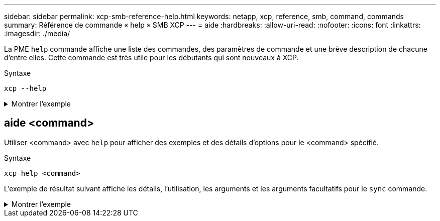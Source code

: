 ---
sidebar: sidebar 
permalink: xcp-smb-reference-help.html 
keywords: netapp, xcp, reference, smb, command, commands 
summary: Référence de commande « help » SMB XCP 
---
= aide
:hardbreaks:
:allow-uri-read: 
:nofooter: 
:icons: font
:linkattrs: 
:imagesdir: ./media/


[role="lead"]
La PME `help` commande affiche une liste des commandes, des paramètres de commande et une brève description de chacune d'entre elles. Cette commande est très utile pour les débutants qui sont nouveaux à XCP.

.Syntaxe
[source, cli]
----
xcp --help
----
.Montrer l'exemple
[%collapsible]
====
[listing]
----
C:\Users\Administrator\Desktop\xcp>xcp --help
usage: xcp [-h] [-version]
            {scan,show,listen,configure,copy,sync,verify,license,activate,help}
            ...
optional arguments:
  -h, --help       show this help message and exit
  -version         show program's version number and exit

XCP commands:
  {scan,show,listen,configure,copy,sync,verify,license,activate,help}
    scan           Read all the files in a file tree
    show           Request information from host about SMB shares
    listen         Run xcp service
    configure      Configure xcp.ini file
    copy           Recursively copy everything from source to target
    sync           Sync target with source
    verify         Verify that the target is the same as the source
    license        Show xcp license info
    activate       Activate a license on the current host
    help           Show help for commands
----
====


== aide <command>

Utiliser <command> avec `help` pour afficher des exemples et des détails d'options pour le <command> spécifié.

.Syntaxe
[source, cli]
----
xcp help <command>
----
L'exemple de résultat suivant affiche les détails, l'utilisation, les arguments et les arguments facultatifs pour le `sync` commande.

.Montrer l'exemple
[%collapsible]
====
[listing]
----
C:\Users\Administrator\Desktop\xcp>xcp help sync
usage: xcp sync [-h] [-v] [-parallel <n>] [-match <filter>] [-preserve-atime]
[-noatime] [-noctime] [-nomtime] [-noattrs]
[-noownership] [-atimewindow <float>] [-ctimewindow <float>]
[-mtimewindow <float>] [-acl] [-fallback-user FALLBACK_USER]
[-fallback-group FALLBACK_GROUP] [-l]
source target
Note: ONTAP does not let a SMB client modify COMPRESSED or ENCRYPTED attributes.
XCP sync will ignore these file attributes.
positional arguments:
source
target
optional arguments:
-h, --help            show this help message and exit
-v                    increase debug verbosity
-parallel <n>         number of concurrent processes (default: <cpu-count>)
-match <filter>       only process files and directories that match the filter
                      see `xcp help -match` for details)
-preserve-atime       restore last accessed date on source
-noatime              do not check file access time
-noctime              do not check file creation time
-nomtime              do not check file modification time
-noattrs              do not check attributes
-noownership          do not check ownership
-atimewindow <float>  acceptable access time difference in seconds
-ctimewindow <float>  acceptable creation time difference in seconds
-mtimewindow <float>  acceptable modification time difference in seconds
-acl                  copy security information
-fallback-user FALLBACK_USER
                      a user on the target machine to receive the permissions of local
(nondomain)source machine users (eg. domain\administrator)
-fallback-group       FALLBACK_GROUP
                      a group on the target machine to receive the permissions oflocal
(non-domain) source machine groups (eg. domain\administrators)
-l                    increase output
-root                 sync acl for root directory
C:\Users\Administrator\Desktop\xcp>
----
====